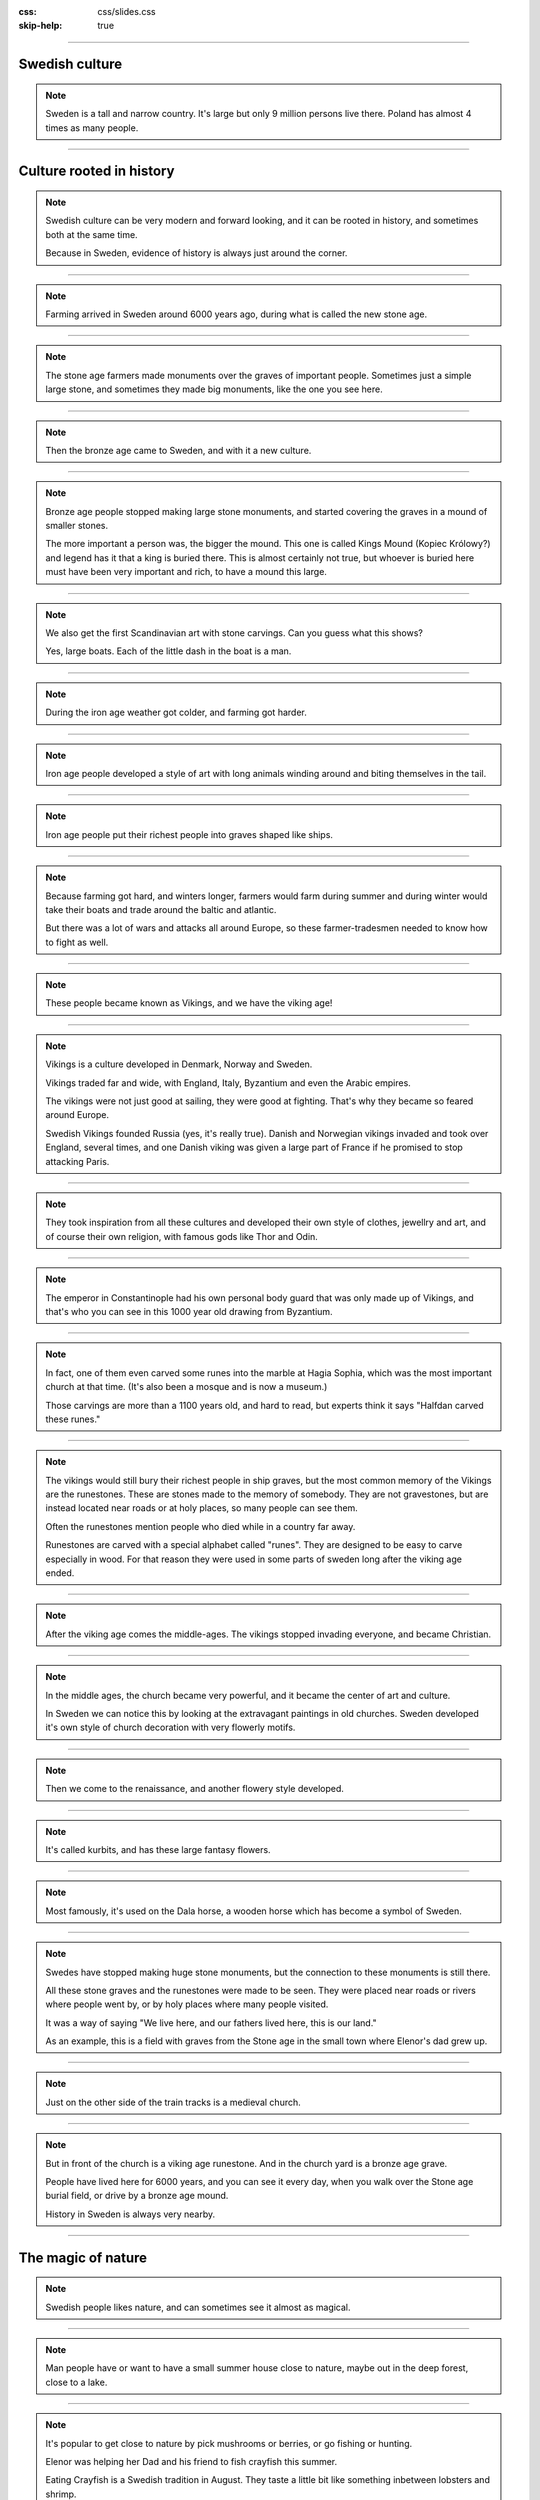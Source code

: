 :css: css/slides.css
:skip-help: true

.. title: Sweden: A baltic culture

----

Swedish culture
===============

.. image:: images/europe.png

.. note::

    Sweden is a tall and narrow country. It's large but only 9 million
    persons live there. Poland has almost 4 times as many people.

----

Culture rooted in history
=========================

.. note::

    Swedish culture can be very modern and forward looking, and it can
    be rooted in history, and sometimes both at the same time.

    Because in Sweden, evidence of history is always just around the corner.

----

.. image:: images/stone-age.svg
    :width: 100%

.. note::

    Farming arrived in Sweden around 6000 years ago, during what is called
    the new stone age.

----

.. image:: images/Havängsdösen_2015-1.jpg
    :width: 100%

.. note::

    The stone age farmers made monuments over the graves of important people.
    Sometimes just a simple large stone, and sometimes they made big
    monuments, like the one you see here.

----

.. image:: images/bronze-age.svg
    :width: 100%

.. note::

    Then the bronze age came to Sweden, and with it a new culture.

----

.. image:: images/Kongshögen_130103x.jpg
    :width: 100%

.. note::

    Bronze age people stopped making large stone monuments, and started
    covering the graves in a mound of smaller stones.

    The more important a person was, the bigger the mound. This one is called
    Kings Mound (Kopiec Królowy?) and legend has it that a king is buried
    there. This is almost certainly not true, but whoever is buried here must
    have been very important and rich, to have a mound this large.

----

.. image:: images/himmelstalund.jpg
    :width: 100%

.. note::

    We also get the first Scandinavian art with stone carvings.
    Can you guess what this shows?

    Yes, large boats. Each of the little dash in the boat is a man.

----

.. image:: images/iron-age.svg
    :width: 100%

.. note::

    During the iron age weather got colder, and farming got harder.

----

.. image:: images/djurornamentik.png
    :height: 750px

.. note::

    Iron age people developed a style of art with long animals winding around
    and biting themselves in the tail.

----

.. image:: images/Gotland-Tjelvars_grav_2.jpg
    :width: 100%

.. note::

    Iron age people put their richest people into graves shaped like ships.

----

.. image:: images/Njardarheimr1-2.jpeg
    :width: 100%

.. note::

    Because farming got hard, and winters longer, farmers would
    farm during summer and during winter would take their boats and trade
    around the baltic and atlantic.

    But there was a lot of wars and attacks all around Europe, so these
    farmer-tradesmen needed to know how to fight as well.

----

.. image:: images/viking-age.svg
    :width: 100%

.. note::

    These people became known as Vikings, and we have the viking age!

----

.. image:: images/Viking_world_map.jpg
    :width: 100%

.. note::

    Vikings is a culture developed in Denmark, Norway and Sweden.

    Vikings traded far and wide, with England, Italy, Byzantium and even the
    Arabic empires.

    The vikings were not just good at sailing, they were good at fighting.
    That's why they became so feared around Europe.

    Swedish Vikings founded Russia (yes, it's really true).
    Danish and Norwegian vikings invaded and took over England, several times,
    and one Danish viking was given a large part of France if he promised
    to stop attacking Paris.

----

.. image:: images/thorodin.jpg
    :width: 100%

.. note ::

    They took inspiration from all these cultures and
    developed their own style of clothes, jewellry and art, and of course
    their own religion, with famous gods like Thor and Odin.

----

.. image:: images/varingian-guard.jpg
    :width: 100%

.. note ::

    The emperor in Constantinople had his own personal body guard that was
    only made up of Vikings, and that's who you can see in this 1000 year
    old drawing from Byzantium.

----

.. image:: images/halfdan.jpg
    :width: 100%

.. note::

    In fact, one of them even carved some runes into the marble at
    Hagia Sophia, which was the most important church at that time.
    (It's also been a mosque and is now a museum.)

    Those carvings are more than a 1100 years old, and hard to read,
    but experts think it says "Halfdan carved these runes."

----

.. image:: images/runsten-a-1.jpg
    :height: 800px

.. note::

    The vikings would still bury their richest people in ship graves, but the
    most common memory of the Vikings are the runestones. These are stones
    made to the memory of somebody. They are not gravestones, but are instead
    located near roads or at holy places, so many people can see them.

    Often the runestones mention people who died while in a country far away.

    Runestones are carved with a special alphabet called "runes".
    They are designed to be easy to carve especially in wood.
    For that reason they were used in some parts of sweden long after
    the viking age ended.

----

.. image:: images/middle-ages.svg
    :width: 100%

.. note::
    After the viking age comes the middle-ages. The vikings stopped
    invading everyone, and became Christian.

----

.. image:: images/tierpskolan.jpg
    :width: 100%

.. note::

    In the middle ages, the church became very powerful, and it became the
    center of art and culture.

    In Sweden we can notice this by looking at the extravagant paintings in
    old churches. Sweden developed it's own style of church decoration with
    very flowerly motifs.

----

.. image:: images/renaissance.svg
    :width: 100%

.. note::

    Then we come to the renaissance, and another flowery style developed.

----

.. image:: images/kurbits.jpg
    :width: 100%

.. note::

    It's called kurbits, and has these large fantasy flowers.

----

.. image:: images/dalahäst.jpg
    :height: 800px

.. note::

    Most famously, it's used on the Dala horse, a wooden horse which has
    become a symbol of Sweden.

----

.. image:: images/aringsas.png
    :width: 100%

.. note::

    Swedes have stopped making huge stone monuments, but the
    connection to these monuments is still there.

    All these stone graves and the runestones were made to be seen.
    They were placed near roads or rivers where people went by, or by
    holy places where many people visited.

    It was a way of saying "We live here, and our fathers lived here,
    this is our land."

    As an example, this is a field with graves from the Stone age in the small
    town where Elenor's dad grew up.

----

.. image:: images/alvestakyrka.jpg
    :width: 100%

.. note::

    Just on the other side of the train tracks is a medieval church.

----

.. image:: images/sm1-alvesta.jpg
    :height: 800px

.. note::

    But in front of the church is a viking age runestone.
    And in the church yard is a bronze age grave.

    People have lived here for 6000 years,
    and you can see it every day, when you walk over the Stone age
    burial field, or drive by a bronze age mound.

    History in Sweden is always very nearby.

----

The magic of nature
===================

.. image:: images/nature.png
    :height: 600px

.. note::

    Swedish people likes nature, and can sometimes see it almost as magical.

----

.. image:: images/sommarstuga.jpg
    :width: 100%

.. note::

    Man people have or want to have a small summer house close to nature,
    maybe out in the deep forest, close to a lake.

----

.. image:: images/kräftor.jpg
    :width: 100%

.. note::

    It's popular to get close to nature by pick mushrooms or berries,
    or go fishing or hunting.

    Elenor was helping her Dad and his friend to fish crayfish this summer.

    Eating Crayfish is a Swedish tradition in August. They taste a little
    bit like something inbetween lobsters and shrimp.

----

.. image:: images/almarna.jpg
    :width: 100%

.. note::

    When the Stockholm government tore down old beautiful houses in Stockholm
    to build new ugly boxes, nobody protested. But when they wanted to cut
    down some elm trees (Wiąz) to build a subway station, thousands of
    people protested and even had fights with the police.

    The elms got to stay, the subway station was built elsewhere.

----

.. image:: images/troll-princess.jpg
    :height: 800px

.. note::

    In Swedish culture, nature is full of magical creatures, and Swedish
    children stories are full of stories about evil trolls and funny gnomes
    living underground. The gnomes can cause a lot of trouble, especially if
    you make them angry.

----

.. image:: images/gårdstomte.jpg
    :width: 100%

.. note::

    But the most important gnome is the the house gnome. He lives on farms
    and will secretly help and protect the farm, especially the animals.

    But if the farmer treats the animals badly, or disrespect him, he can
    make things break, and make the harvest go bad.

    Children in Sweden will still put out a plate of porridge for the house
    gnome for christmas, to thank him for the year.

----

.. image:: images/blandtomtarochtroll.jpg
    :height: 800px

.. note::

    For more than a 100 years there have been a book series called
    "Amongst Gnomes and Trolls" with a new book every Christmas of
    magical childrens stories.

----

.. image:: images/liljefors.jpg
    :width: 100%

.. note::

    Many of our most famous painters also paints nature.
    Bruno Liljefors is famous for his animal paintings.

----

.. image:: images/kräftfiske.jpg
    :width: 100%

.. note::

    But the most popular Swedish painter is probably Carl Larsson.
    He painted a lot of nature, or his house and family.
    Here is a painting of his family fishing Crayfish.

----

.. image:: images/Matsalen-2.jpg
    :width: 100%

.. note::

    Carl Larsson's wife Karin was also an artist, and she made art that was
    quite modern for the time, and designed all the textiles and much of the
    furniture in their home.

----

.. image:: images/Matsalen-1.jpg
    :width: 100%

.. note::

    She designed a home that has become a sort of ideal home for much of
    Sweden, and really started what is the "Swedish style".

----

A culture looking at the future
===============================

.. note::

    Karin and Carl Larsson were not the only ones modernizing Sweden.

    Despite all the history, Swedish culture is very modern and inventive.

----

.. image:: images/Carl_von_Linné.jpg
    :height: 800px

.. note::

    Sweden have had many important scientists, the famous one is Karol
    Linneusz, who you see here. He is the one who created the
    system of nature, classifying plants and animals into
    kingdoms, classes, orders, genera and species.

    You have probably also hear that we measure temperature in degrees Celsius.
    This is from Anders Celsius, a Swedish chemist.

----

.. image:: images/Alfred_Nobel3.jpg
    :height: 800px

.. note::

    But Swedens inventors have been even more important. This is Alfred
    Nobel, he invented dynamite. That made him very rich, and much of his
    money went to start the Nobel Prize, which are some of the most important
    prizes for sciences and also the most important prize for peace.

----

.. image:: images/tetra.jpg
    :width: 100%

.. note::

    The milk and juice carton is a Swedish invention!

----

.. image:: images/volvo_safetybelt_02.jpg
    :width: 33%

.. image:: images/zipper.jpg
    :width: 33%

.. image:: images/skiftnyckel.jpg
    :width: 33%

.. note::

    Pas bezpieczeństwa, Zamek błyskawiczny, Klucz nastawny,
    all Swedish inventions.

    In Poland this type of Klucz is often called
    Klucz szwedzki.

----

.. image:: images/flat-packs.jpg
    :width: 100%

.. note::

    Today you are used to taking your furniture home in a box and putting it
    together yourselves. But that started in Sweden, with a company you
    certainly have heard of.

----

.. image:: images/ikeawroclaw.jpg
    :width: 100%

.. note::

    IKEA!

    Although IKEA is an international company with shops all around the world,
    they look very much to Sweden for inspiration.

----

.. image:: images/ikea-karin-larsson.jpg
    :width: 100%

.. note::

    Do you remember the flowery patterns called Kurbits?
    IKEA has used that style a lot.

    And the pattern of blue stripes?

----

.. image:: images/Carl_Larsson-Lathörnet.jpg
    :width: 100%

.. note::

    It's inspired by Carl and Karin Larssons home.
    IKEA takes a lot from there.

----

.. image:: images/ingolf-stol-vit.jpg
    :height: 800px

.. note::

    Like this chair.

----

.. image:: images/karin-larsson-kök.jpg
    :width: 100%

.. note::

    This is a picture from Carl and Karin Larsson's dining room.

----

.. image:: images/ikea-kök.jpg
    :width: 50%

.. image:: images/ikea-stol.jpg
    :width: 50%

.. note::

    And this is furniture you can by at IKEA.

    Do you recognize the style?

----

.. image:: images/karin-i-ateljen.jpg
    :height: 500px

.. image:: images/hm-karin-larsson.jpg
    :height: 500px

.. note::

    It's not only IKEA who is inspired by Karin Larssons designs. H & M,
    which is also a Swedish company, has made several dresses inspired by
    Karin Larsson.

----

Children in Sweden
==================

.. note::

    Children in Sweden are taken seriously.

    In 1979 Sweden made it illegal parents to spank children. It was the
    first country in the world to do so.

    When a child is born, parents get one and a half year off work to spend
    with their children.

----

.. image:: images/pippi-langstrump.jpg
    :width: 100%

.. note::

    Sweden also have a long tradition of making childrens books.
    And I'm sure you all have heard about Pippi Pończoszanka.

    Astrid Lindgren wrote not only those books, but many, many
    childrens books that are still the most popular childrens books in Sweden.
    Dzieci z Bullerbyn, Bracia Lwie Serce, Emil ze Smalandii, and many more.

    They are popular because they take children seriously, and do not treat
    them as stupid. The result is books that can be enjoyed by all ages,
    and since Astrid Lindgren, writing childrens books is seen as just as
    fancy as writing adult books.

----

.. image:: images/tajemnica-zamku.jpg
    :height: 440px

.. image:: images/dluga-wedrowka.jpg
    :height: 440px

.. image:: images/szczesliwy-ten-kto-dostanie-dunie.jpg
    :height: 440px

.. note::

    As a result, Sweden have now many really good childrens authors that are
    popular in many countries, like Poland.

    These are new Swedish books that I found on the front page of the
    Empik website. You read a lot of Swedish childrens books in Poland.

----

Open and progressive
====================

----

.. image:: images/family-friendly.jpg
    :height: 800px

.. note::

    Sweden has also been in the forefront for human rights. Men and women
    have the same rights, and are the most equal in the world. For example,
    many dads are taking time off from their job to stay home with their kids
    when they are small, just like their mothers do.

----

.. image:: images/diversity.jpg
    :width: 100%

.. note::

    Sweden has a lot of immigrants and took refugees both from Poland during
    communism, and Yugoslavia when communism collapsed and now we have many
    refugees from the war in Syria.

----

.. image:: images/religions.png
    :height: 600px

.. note::

    Minorities have strong rights in Sweden. You can join any religion
    you want, or none at all.

----

.. image:: images/pride.jpg
    :width: 100%

.. note::

    You can get married with whoever wants to marry you, boys with boys,
    and girls with girls.

----

.. image:: images/peacekeeping.jpg
    :width: 100%

.. note::

    Sweden is dedicated to peace. We have not been involved in a war for more
    than 200 years. Much of our army helps the United Nations peace keeping,
    currently in 20 different countries.

----

Questions?
==========

.. image:: images/europe.png
